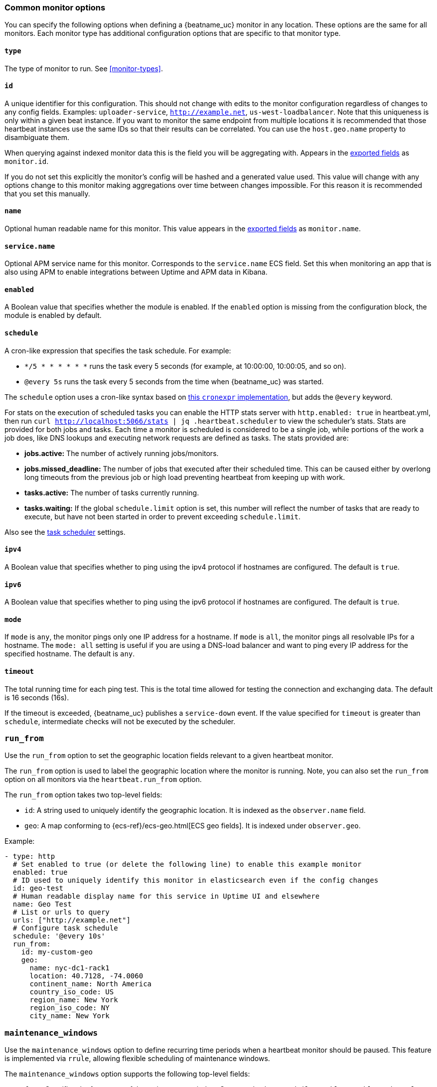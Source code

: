 [[monitor-options]]
=== Common monitor options

You can specify the following options when defining a {beatname_uc} monitor in any location.
These options are the same for all monitors. Each monitor type has additional configuration
options that are specific to that monitor type.

[float]
[[monitor-type]]
==== `type`

The type of monitor to run. See <<monitor-types>>.

[float]
[[monitor-id]]
==== `id`

A unique identifier for this configuration. This should not change with edits to the monitor configuration
regardless of changes to any config fields. Examples: `uploader-service`, `http://example.net`, `us-west-loadbalancer`. Note that this uniqueness is only within a given beat instance. If you want to monitor the same endpoint from multiple locations it is recommended that those heartbeat instances use the same IDs so that their results can be correlated. You can use the `host.geo.name` property to disambiguate them.

When querying against indexed monitor data this is the field you will be aggregating with. Appears in the
<<exported-fields,exported fields>> as `monitor.id`.

If you do not set this explicitly the monitor's config will be hashed and a generated value used. This value will
change with any options change to this monitor making aggregations over time between changes impossible. For this reason
it is recommended that you set this manually.

[float]
[[monitor-name]]
==== `name`

Optional human readable name for this monitor. This value appears in the <<exported-fields,exported fields>>
as `monitor.name`.


[float]
[[service-name]]
==== `service.name`

Optional APM service name for this monitor. Corresponds to the `service.name` ECS field. Set this when monitoring an app
that is also using APM to enable integrations between Uptime and APM data in Kibana.

[float]
[[monitor-enabled]]
==== `enabled`

A Boolean value that specifies whether the module is enabled. If the `enabled`
option is missing from the configuration block, the module is enabled by
default.

[float]
[[monitor-schedule]]
==== `schedule`

A cron-like expression that specifies the task schedule. For example:

* `*/5 * * * * * *` runs the task every 5 seconds (for example, at 10:00:00,
10:00:05, and so on).
* `@every 5s` runs the task every 5 seconds from the time when {beatname_uc} was
started.

The `schedule` option uses a cron-like syntax based on https://github.com/gorhill/cronexpr#implementation[this `cronexpr` implementation],
but adds the `@every` keyword.

For stats on the execution of scheduled tasks you can enable the HTTP stats server with `http.enabled: true` in heartbeat.yml, then run `curl http://localhost:5066/stats | jq .heartbeat.scheduler` to view the scheduler's stats. Stats are provided for both jobs and tasks. Each time a monitor is scheduled is considered to be a single job, while portions of the work a job does, like DNS lookups and executing network requests are defined as tasks. The stats provided are:

* **jobs.active:** The number of actively running jobs/monitors.
* **jobs.missed_deadline:** The number of jobs that executed after their scheduled time. This can be caused either by overlong long timeouts from the previous job or high load preventing heartbeat from keeping up with work.
* **tasks.active:** The number of tasks currently running.
* **tasks.waiting:** If the global `schedule.limit` option is set, this number will reflect the number of tasks that are ready to execute, but have not been started in order to prevent exceeding `schedule.limit`.

Also see the <<monitors-scheduler,task scheduler>> settings.

[float]
[[monitor-ipv4]]
==== `ipv4`

A Boolean value that specifies whether to ping using the ipv4 protocol if
hostnames are configured. The default is `true`.

[float]
[[monitor-ipv6]]
==== `ipv6`

A Boolean value that specifies whether to ping using the ipv6 protocol
if hostnames are configured. The default is `true`.

[float]
[[monitor-mode]]
==== `mode`

If `mode` is `any`, the monitor pings only one IP address for a hostname. If
`mode` is `all`, the monitor pings all resolvable IPs for a hostname. The
`mode: all` setting is useful if you are using a DNS-load balancer and want to
ping every IP address for the specified hostname. The default is `any`.

[float]
[[monitor-timeout]]
==== `timeout`

The total running time for each ping test. This is the total time allowed for
testing the connection and exchanging data. The default is 16 seconds (16s).

If the timeout is exceeded, {beatname_uc} publishes a `service-down` event. If the
value specified for `timeout` is greater than `schedule`, intermediate checks
will not be executed by the scheduler.

[float]
[[monitor-run-from]]
=== `run_from`

Use the `run_from` option to set the geographic location fields relevant to a given heartbeat monitor.

The `run_from` option is used to label the geographic location where the monitor is running.
Note, you can also set the `run_from` option on all monitors via the `heartbeat.run_from` option.

The `run_from` option takes two top-level fields:

* `id`: A string used to uniquely identify the geographic location. It is indexed as the `observer.name` field.
* `geo`: A map conforming to {ecs-ref}/ecs-geo.html[ECS geo fields]. It is indexed under `observer.geo`.

Example:

```yaml
- type: http
  # Set enabled to true (or delete the following line) to enable this example monitor
  enabled: true
  # ID used to uniquely identify this monitor in elasticsearch even if the config changes
  id: geo-test
  # Human readable display name for this service in Uptime UI and elsewhere
  name: Geo Test
  # List or urls to query
  urls: ["http://example.net"]
  # Configure task schedule
  schedule: '@every 10s'
  run_from:
    id: my-custom-geo
    geo:
      name: nyc-dc1-rack1
      location: 40.7128, -74.0060
      continent_name: North America
      country_iso_code: US
      region_name: New York
      region_iso_code: NY
      city_name: New York

```

[float]
[[monitor-maintenance-windows]]
=== `maintenance_windows`

Use the `maintenance_windows` option to define recurring time periods when a heartbeat monitor should be paused. This feature is implemented via `rrule`, allowing flexible scheduling of maintenance windows.

The `maintenance_windows` option supports the following top-level fields:

* `freq`: Specifies the frequency of the maintenance window. Supported values are `daily`, `weekly`, `monthly`, and `yearly`.
* `dtstart`: The start date and time for the first occurrence of the maintenance window in ISO 8601 format. This value cannot be older than two years to prevent excessive `rrule` iterations.
* `interval`: The interval at which the rule repeats. For example, an interval of `1` with `freq: weekly` means the maintenance window occurs every week.
* `byweekday`: (Optional) Specifies the days of the week when the maintenance window occurs. Accepts values like `MO`, `TU`, `WE`, `TH`, `FR`, `SA`, `SU`.
* `byhour`: (Optional) Specifies the hour(s) of the day when the maintenance window should trigger.
* `byminute`: (Optional) Specifies the minute(s) of the hour when the maintenance window should trigger.
* `bysecond`: (Optional) Specifies the second(s) of the minute when the maintenance window should trigger.
* `byeaster`: (Optional) Specifies the offset from Easter Sunday for the maintenance window.
* `bysetpos`: (Optional) Specifies the nth occurrence in the set of recurrence values.
* `bymonth`: (Optional) Specifies the month(s) when the maintenance window should trigger.
* `byweekno`: (Optional) Specifies the week(s) of the year when the maintenance window should trigger.
* `byyearday`: (Optional) Specifies the day(s) of the year when the maintenance window should trigger.
* `bymonthday`: (Optional) Specifies the day(s) of the month when the maintenance window should trigger.
* `wkst`: (Optional) Specifies the starting day of the week (e.g., `MO` for Monday).
* `duration`: The duration of each maintenance window in milliseconds.
* `count`: (Optional) The number of times the maintenance window should occur before stopping.

Example:

```yaml
- type: http
  # ID used to uniquely identify this monitor
  id: my-monitor
  # List of URLs to query
  urls: ["http://localhost:9200"]
  # Define maintenance windows
  maintenance_windows:
    - freq: daily
      dtstart: "2024-11-04T01:00:00.000Z"
      interval: 1
      byweekday: [MO, TU, WE, TH, FR]
      byhour: [1, 2]
      byminute: [0, 30]
      bysecond: [0]
      bymonth: [1, 6, 12]
      byweekno: [10, 20, 30]
      byyearday: [100, 200, 300]
      bymonthday: [1, 15, 31]
      wkst: MO
      duration: 3600000  # 1 hour in milliseconds
      count: 10
```

This configuration pauses the monitor every weekday at 01:00 and 02:00 UTC for one hour, repeating for ten occurrences.

**Limitations:**

- Only `daily`, `weekly`, `monthly`, and `yearly` frequencies are supported.
- `dtstart` must not be older than two years to limit the number of `rrule` iterations.



[float]
[[monitor-fields]]
==== `fields`

Optional fields that you can specify to add additional information to the
output. For example, you might add fields that you can use for filtering log
data. Fields can be scalar values, arrays, dictionaries, or any nested
combination of these. By default, the fields that you specify here will be
grouped under a `fields` sub-dictionary in the output document. To store the
custom fields as top-level fields, set the `fields_under_root` option to true.
If a duplicate field is declared in the general configuration, then its value
will be overwritten by the value declared here.

[float]
[[monitor-fields-under-root]]
==== `fields_under_root`

If this option is set to true, the custom <<monitor-fields,fields>>
are stored as top-level fields in the output document instead of being grouped
under a `fields` sub-dictionary. If the custom field names conflict with other
field names added by {beatname_uc}, then the custom fields overwrite the other
fields.

[float]
[[monitor-tags]]
==== `tags`

A list of tags that will be sent with the monitor event. This setting is optional.

[float]
[[monitor-processors]]
==== `processors`

A list of processors to apply to the data generated by the monitor.

See <<filtering-and-enhancing-data>> for information about specifying
processors in your config.

[float]
[[monitor-data-stream]]
==== `data_stream`

Contains options pertaining to data stream naming, following the conventions followed by {fleet-guide}/data-streams.html[Fleet Data Streams]. By default Heartbeat will
write to a datastream named `heartbeat-VERSION`.


```yaml
# To enable data streams with the default namespace
data_stream.namespace: default
```

[float]
[[monitor-pipeline]]
===== `pipeline`

The {es} ingest pipeline ID to set for the events generated by this input.

NOTE: The pipeline ID can also be configured in the Elasticsearch output, but
this option usually results in simpler configuration files. If the pipeline is
configured both in the input and output, the option from the
input is used.

[float]
[[monitor-index]]
===== `index` (deprecated)

This setting is now deprecated in favor of the `data_stream` option.
If present, this formatted string overrides the index for events from this input
(for elasticsearch outputs), or sets the `raw_index` field of the event's
metadata (for other outputs). This string can only refer to the agent name and
version and the event timestamp; for access to dynamic fields, use
`output.elasticsearch.index` or a processor.

Example value: `"%{[agent.name]}-myindex-%{+yyyy.MM.dd}"` might
expand to `"heartbeat-myindex-2019.11.01"`.

[float]
[[monitor-keep-null]]
==== `keep_null`

If this option is set to true, fields with `null` values will be published in
the output document. By default, `keep_null` is set to `false`.

